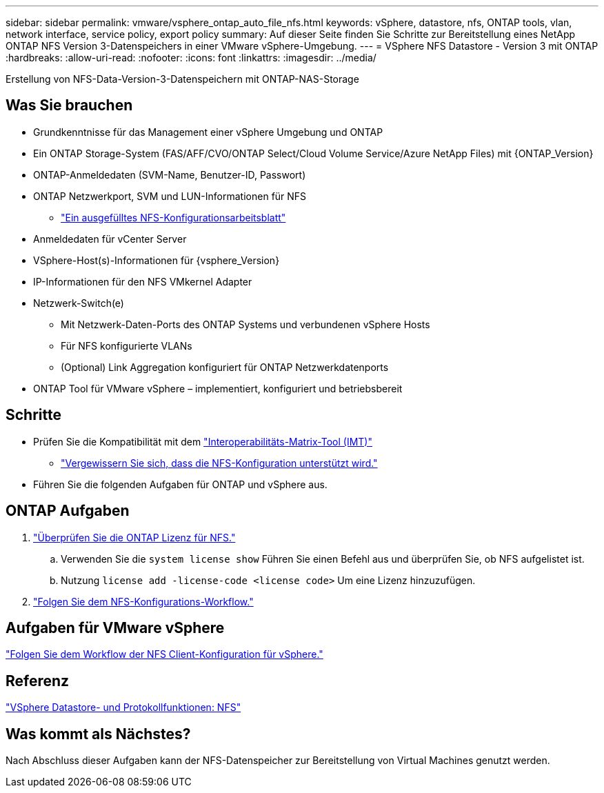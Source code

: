 ---
sidebar: sidebar 
permalink: vmware/vsphere_ontap_auto_file_nfs.html 
keywords: vSphere, datastore, nfs, ONTAP tools, vlan, network interface, service policy, export policy 
summary: Auf dieser Seite finden Sie Schritte zur Bereitstellung eines NetApp ONTAP NFS Version 3-Datenspeichers in einer VMware vSphere-Umgebung. 
---
= VSphere NFS Datastore - Version 3 mit ONTAP
:hardbreaks:
:allow-uri-read: 
:nofooter: 
:icons: font
:linkattrs: 
:imagesdir: ../media/


[role="lead"]
Erstellung von NFS-Data-Version-3-Datenspeichern mit ONTAP-NAS-Storage



== Was Sie brauchen

* Grundkenntnisse für das Management einer vSphere Umgebung und ONTAP
* Ein ONTAP Storage-System (FAS/AFF/CVO/ONTAP Select/Cloud Volume Service/Azure NetApp Files) mit {ONTAP_Version}
* ONTAP-Anmeldedaten (SVM-Name, Benutzer-ID, Passwort)
* ONTAP Netzwerkport, SVM und LUN-Informationen für NFS
+
** link:++https://docs.netapp.com/ontap-9/topic/com.netapp.doc.exp-nfs-vaai/GUID-BBD301EF-496A-4974-B205-5F878E44BF59.html++["Ein ausgefülltes NFS-Konfigurationsarbeitsblatt"]


* Anmeldedaten für vCenter Server
* VSphere-Host(s)-Informationen für {vsphere_Version}
* IP-Informationen für den NFS VMkernel Adapter
* Netzwerk-Switch(e)
+
** Mit Netzwerk-Daten-Ports des ONTAP Systems und verbundenen vSphere Hosts
** Für NFS konfigurierte VLANs
** (Optional) Link Aggregation konfiguriert für ONTAP Netzwerkdatenports


* ONTAP Tool für VMware vSphere – implementiert, konfiguriert und betriebsbereit




== Schritte

* Prüfen Sie die Kompatibilität mit dem https://mysupport.netapp.com/matrix["Interoperabilitäts-Matrix-Tool (IMT)"]
+
** link:++https://docs.netapp.com/ontap-9/topic/com.netapp.doc.exp-nfs-vaai/GUID-DA231492-F8D1-4E1B-A634-79BA906ECE76.html++["Vergewissern Sie sich, dass die NFS-Konfiguration unterstützt wird."]


* Führen Sie die folgenden Aufgaben für ONTAP und vSphere aus.




== ONTAP Aufgaben

. link:https://docs.netapp.com/us-en/ontap-cli-98/system-license-show.html["Überprüfen Sie die ONTAP Lizenz für NFS."]
+
.. Verwenden Sie die `system license show` Führen Sie einen Befehl aus und überprüfen Sie, ob NFS aufgelistet ist.
.. Nutzung `license add -license-code <license code>` Um eine Lizenz hinzuzufügen.


. link:++https://docs.netapp.com/ontap-9/topic/com.netapp.doc.pow-nfs-cg/GUID-6D7A1BB1-C672-46EF-B3DC-08EBFDCE1CD5.html++["Folgen Sie dem NFS-Konfigurations-Workflow."]




== Aufgaben für VMware vSphere

link:++https://docs.netapp.com/ontap-9/topic/com.netapp.doc.exp-nfs-vaai/GUID-D78DD9CF-12F2-4C3C-AD3A-002E5D727411.html++["Folgen Sie dem Workflow der NFS Client-Konfiguration für vSphere."]



== Referenz

link:https://docs.netapp.com/us-en/ontap-apps-dbs/vmware/vmware-vsphere-overview.html["VSphere Datastore- und Protokollfunktionen: NFS"]



== Was kommt als Nächstes?

Nach Abschluss dieser Aufgaben kann der NFS-Datenspeicher zur Bereitstellung von Virtual Machines genutzt werden.
